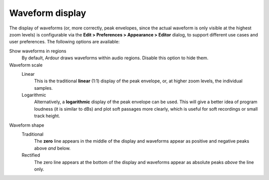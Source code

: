 .. _waveform_display:

Waveform display
================

The display of waveforms (or, more correctly, peak envelopes, since the actual waveform is only visible at the highest zoom levels) is configurable via the **Edit > Preferences > Appearance > Editor** dialog, to support different use cases and user preferences. The following options are available:

Show waveforms in regions
   By default, Ardour draws waveforms within audio regions. Disable this option to hide them.

Waveform scale
   Linear
      This is the traditional **linear** (1:1) display of the peak envelope, or, at higher zoom levels, the individual samples.
   Logarithmic
      Alternatively, a **logarithmic** display of the peak envelope can be used. This will give a better idea of program loudness (it is similar to dBs) and plot soft passages more clearly, which is useful for soft recordings or small track height.

Waveform shape
   Traditional
      The **zero** line appears in the middle of the display and waveforms appear as positive and negative peaks above *and* below.
   Rectified
      The zero line appears at the bottom of the display and waveforms appear as absolute peaks *above* the line only.

